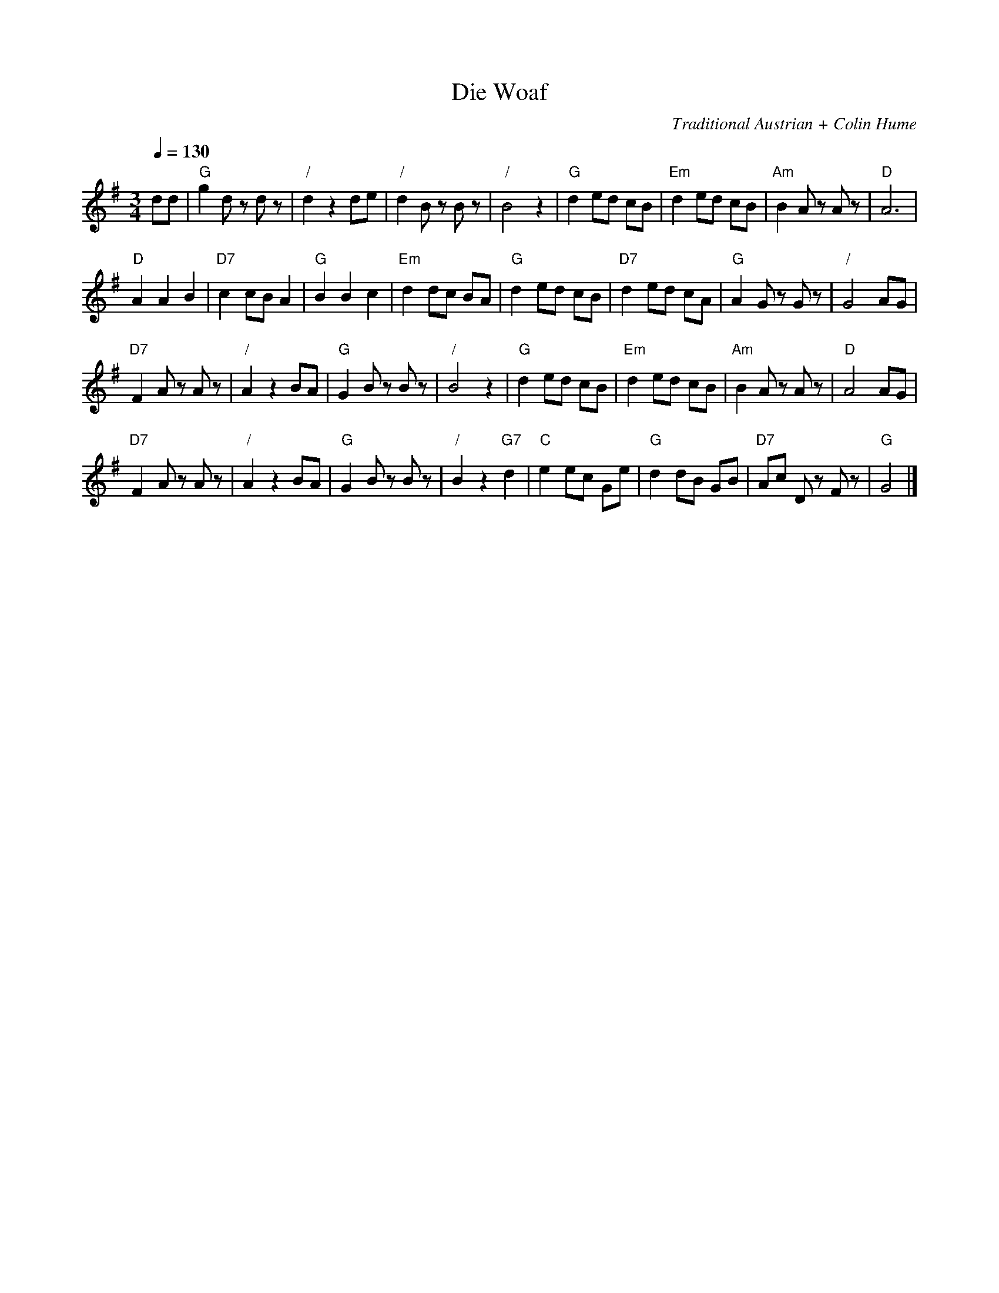 X:805
T:Die Woaf
C:Traditional Austrian + Colin Hume
N:Original tune is just the first 16 bars.  Original dance is just 8 bars.
M:3/4
L:1/8
%%MIDI beat 100 95 80
%%MIDI program 60
%%MIDI chordprog 58
%%MIDI bassprog 58
S:Colin Hume's website,  colinhume.com  - chords can also be printed below the stave.
Q:1/4=130
K:G
dd | "G"g2 dz dz | "/"d2 z2 de | "/"d2 Bz Bz | "/"B4 z2 | "G"d2 ed cB | "Em"d2 ed cB | "Am"B2 Az Az | "D"A6 |
"D"A2 A2 B2 | "D7"c2 cB A2 | "G"B2 B2 c2 | "Em"d2 dc BA | "G"d2 ed cB | "D7"d2 ed cA | "G"A2 Gz Gz | "/"G4 AG |
"D7"F2 Az Az | "/"A2 z2 BA | "G"G2 Bz Bz | "/"B4 z2 | "G"d2 ed cB | "Em"d2 ed cB | "Am"B2 Az Az | "D"A4 AG |
"D7"F2 Az Az | "/"A2 z2 BA | "G"G2 Bz Bz | "/"B2 z2 "G7"d2 | "C"e2 ec Ge | "G"d2 dB GB | "D7"Ac Dz Fz | "G"G4 |]
